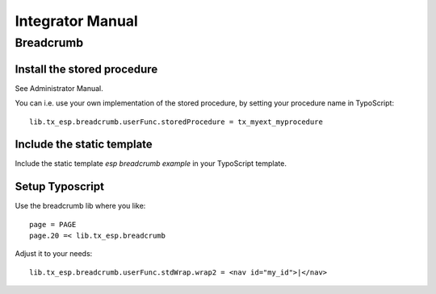 =================
Integrator Manual
=================

Breadcrumb
==========

Install the stored procedure
----------------------------

See Administrator Manual. 

You can i.e. use your own implementation of the stored procedure, 
by setting your procedure name in TypoScript::

	lib.tx_esp.breadcrumb.userFunc.storedProcedure = tx_myext_myprocedure

Include the static template
---------------------------

Include the static template *esp breadcrumb example* in your TypoScript template.

Setup Typoscript
---------------- 

Use the breadcrumb lib where you like::	
	
	page = PAGE
	page.20 =< lib.tx_esp.breadcrumb

Adjust it to your needs::

	lib.tx_esp.breadcrumb.userFunc.stdWrap.wrap2 = <nav id="my_id">|</nav>





